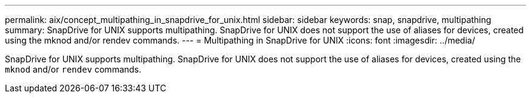 ---
permalink: aix/concept_multipathing_in_snapdrive_for_unix.html
sidebar: sidebar
keywords: snap, snapdrive, multipathing
summary: SnapDrive for UNIX supports multipathing. SnapDrive for UNIX does not support the use of aliases for devices, created using the mknod and/or rendev commands.
---
= Multipathing in SnapDrive for UNIX
:icons: font
:imagesdir: ../media/

[.lead]
SnapDrive for UNIX supports multipathing. SnapDrive for UNIX does not support the use of aliases for devices, created using the `mknod` and/or `rendev` commands.
